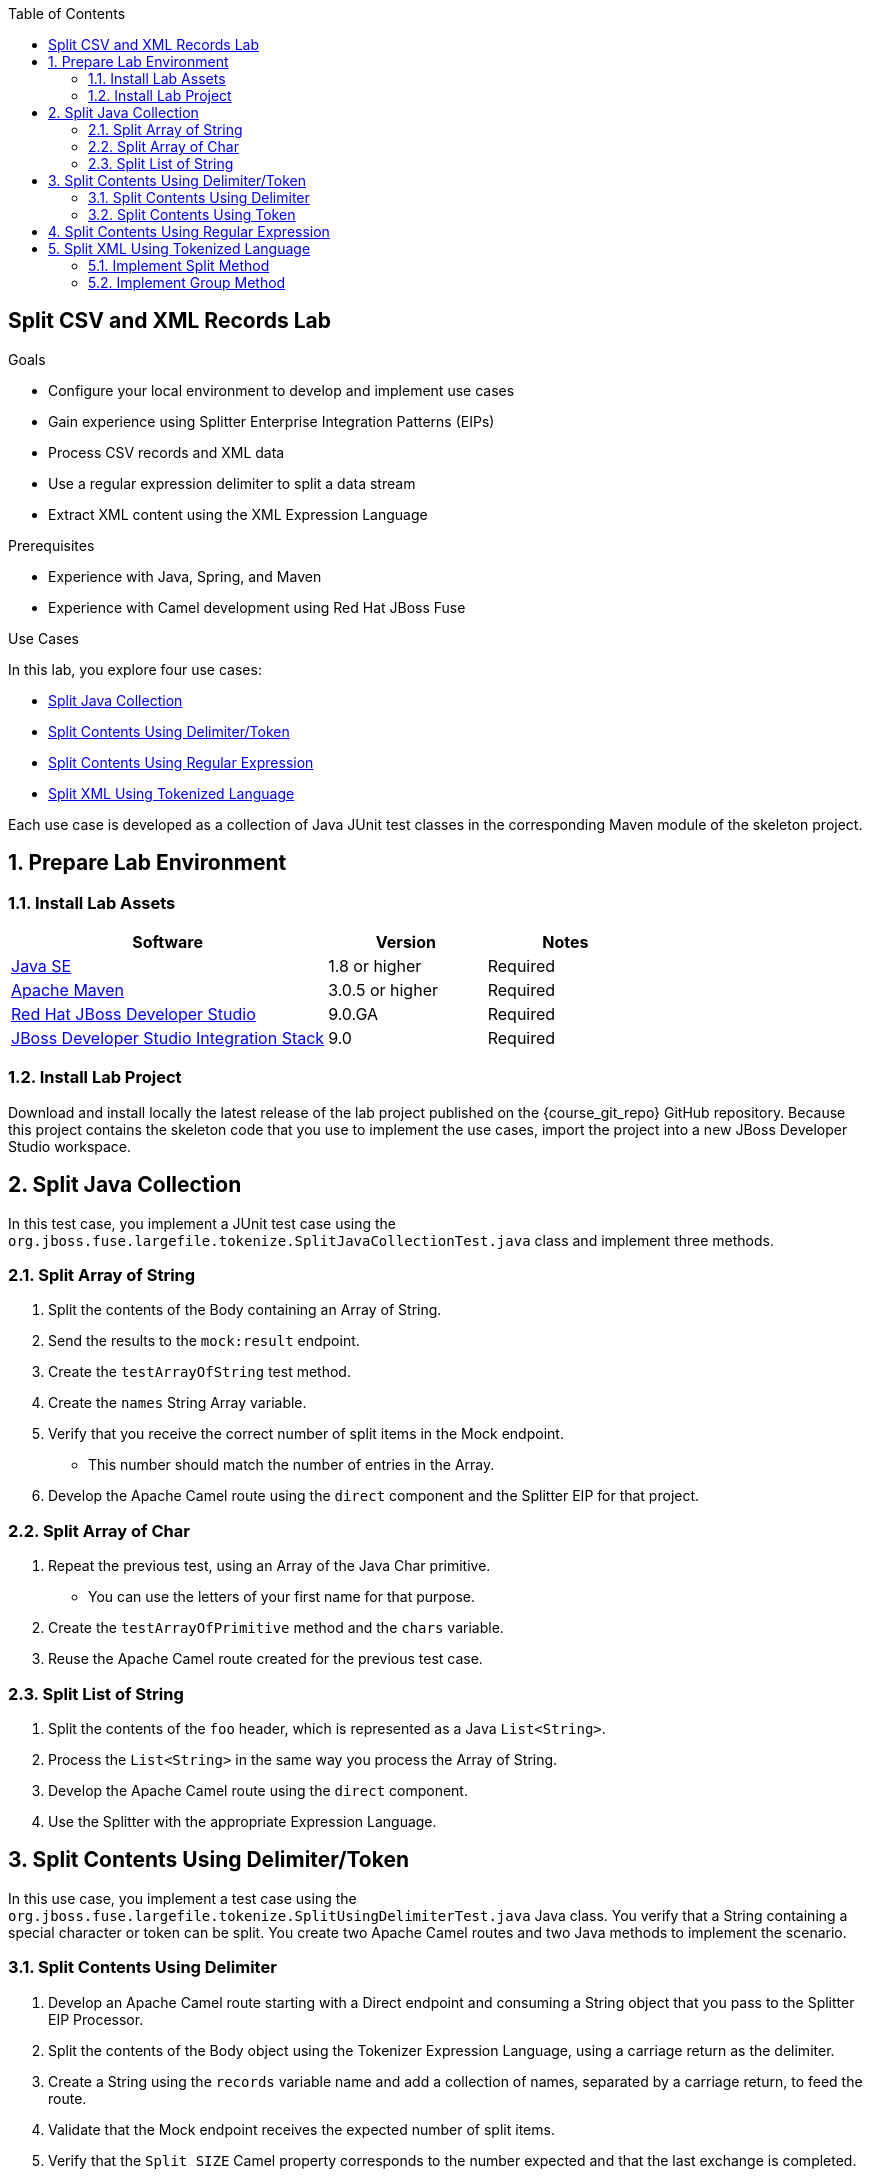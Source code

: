 :scrollbar:
:data-uri:
:toc2:
:linkattrs:

== Split CSV and XML Records Lab

.Goals
* Configure your local environment to develop and implement use cases
* Gain experience using Splitter Enterprise Integration Patterns (EIPs)
* Process CSV records and XML data
* Use a regular expression delimiter to split a data stream
* Extract XML content using the XML Expression Language

.Prerequisites
* Experience with Java, Spring, and Maven
* Experience with Camel development using Red Hat JBoss Fuse

.Use Cases
In this lab, you explore four use cases:

* <<usecase1>>
* <<usecase2>>
* <<usecase3>>
* <<usecase4>>

Each use case is developed as a collection of Java JUnit test classes in the corresponding Maven module of the skeleton project.

:numbered:


== Prepare Lab Environment

=== Install Lab Assets

[cols="2,1,1",options="header"]
|====
| Software | Version | Notes
| link:http://www.oracle.com/technetwork/java/javase/downloads/index.html[Java SE^] | 1.8 or higher | Required
| link:http://maven.apache.org[Apache Maven^] | 3.0.5 or higher | Required
| link:http://www.jboss.org/products/devstudio/overview/[Red Hat JBoss Developer Studio^] | 9.0.GA | Required
| link:https://devstudio.jboss.com/9.0/stable/updates/[JBoss Developer Studio Integration Stack^] | 9.0 | Required
|====

=== Install Lab Project

Download and install locally the latest release of the lab project published on the {course_git_repo} GitHub repository. Because this project contains the skeleton code that you use to implement the use cases, import the project into a new JBoss Developer Studio workspace.


[[usecase1]]
== Split Java Collection

In this test case, you implement a JUnit test case using the `org.jboss.fuse.largefile.tokenize.SplitJavaCollectionTest.java` class and implement three methods.

=== Split Array of String
. Split the contents of the Body containing an Array of String.
. Send the results to the `mock:result` endpoint.
. Create the `testArrayOfString` test method.
. Create the `names` String Array variable.
. Verify that you receive the correct number of split items in the Mock endpoint.
* This number should match the number of entries in the Array.
. Develop the Apache Camel route using the `direct` component and the Splitter EIP for that project.

=== Split Array of Char
. Repeat the previous test, using an Array of the Java Char primitive.
* You can use the letters of your first name for that purpose.
. Create the `testArrayOfPrimitive` method and the `chars` variable.
. Reuse the Apache Camel route created for the previous test case.

=== Split List of String
. Split the contents of the `foo` header, which is represented as a Java `List<String>`.
. Process the `List<String>` in the same way you process the Array of String.
. Develop the Apache Camel route using the `direct` component.
. Use the Splitter with the appropriate Expression Language.


[[usecase2]]
== Split Contents Using Delimiter/Token

In this use case, you implement a test case using the `org.jboss.fuse.largefile.tokenize.SplitUsingDelimiterTest.java` Java class. You verify that a String containing a special character or token can be split. You create two Apache Camel routes and two Java methods to implement the scenario.

=== Split Contents Using Delimiter
. Develop an Apache Camel route starting with a Direct endpoint and consuming a String object that you pass to the Splitter EIP Processor.
. Split the contents of the Body object using the Tokenizer Expression Language, using a carriage return as the delimiter.
. Create a String using the `records` variable name and add a collection of names, separated by a carriage return, to feed the route.
. Validate that the Mock endpoint receives the expected number of split items.
. Verify that the `Split SIZE` Camel property corresponds to the number expected and that the last exchange is completed.
. Name the method `testUsingCarriageReturn`.

=== Split Contents Using Token
. Repeat the previous use case using the `testUsingTokenPairs` method.
. Create a varariable of type String named `record` to contain the list of names, where each name is enclosed by a start token of "[" and an end token of "]".
* Expect your string to look like this: `[charles][jeff]....`.
. Define the syntax of the Apache Camel route to process the contents accordingly, and split it using the token pairs.


[[usecase3]]
== Split Contents Using Regular Expression

In this use case, you use a regular expression to split the contents of the String into a collection of pieces.

. Create a `SplitUsingRegularExpressionTest` Java JUnit test class.
. Create a `testRegExpression` method.
. Use the `record` String to contain the list of names separated by one or more spaces.
. Create a regular expression to extract each name from the String, regardless of whether the name starts with a lower or uppercase character.
. Pass the regular expression as a parameter to the expression language defined for the Splitter EIP.


[[usecase4]]
== Split XML Using Tokenized Language

In this use case, you develop two methods in the `org.jboss.fuse.largefile.tokenize.SplitXMLTest` class.

=== Implement Split Method

In this section, you implement a method to split the contents of an XML String using the XML Expression Language.

. Start with a Direct endpoint in your Apache Camel route.
. Send a String to the consumer that contains a list of orders between `<order>` and `</order>` tags.
. Using the XML Expression Language, configure the Splitter EIP Processor to split the contents.
* You split the `<order/>` tag.
. Verify that the result received by the Mock endpoint contains the number of split items expected, matching the size of the orders.

=== Implement Group Method

. Repeat the previous exercise using another Apache Camel route to group the split items.
. Use a group value of five for a list of ten orders.
. Verify that the Mock endpoint receives two exchanges containing two groups of five orders apiece.

ifdef::showScript[]

endif::showScript[]

